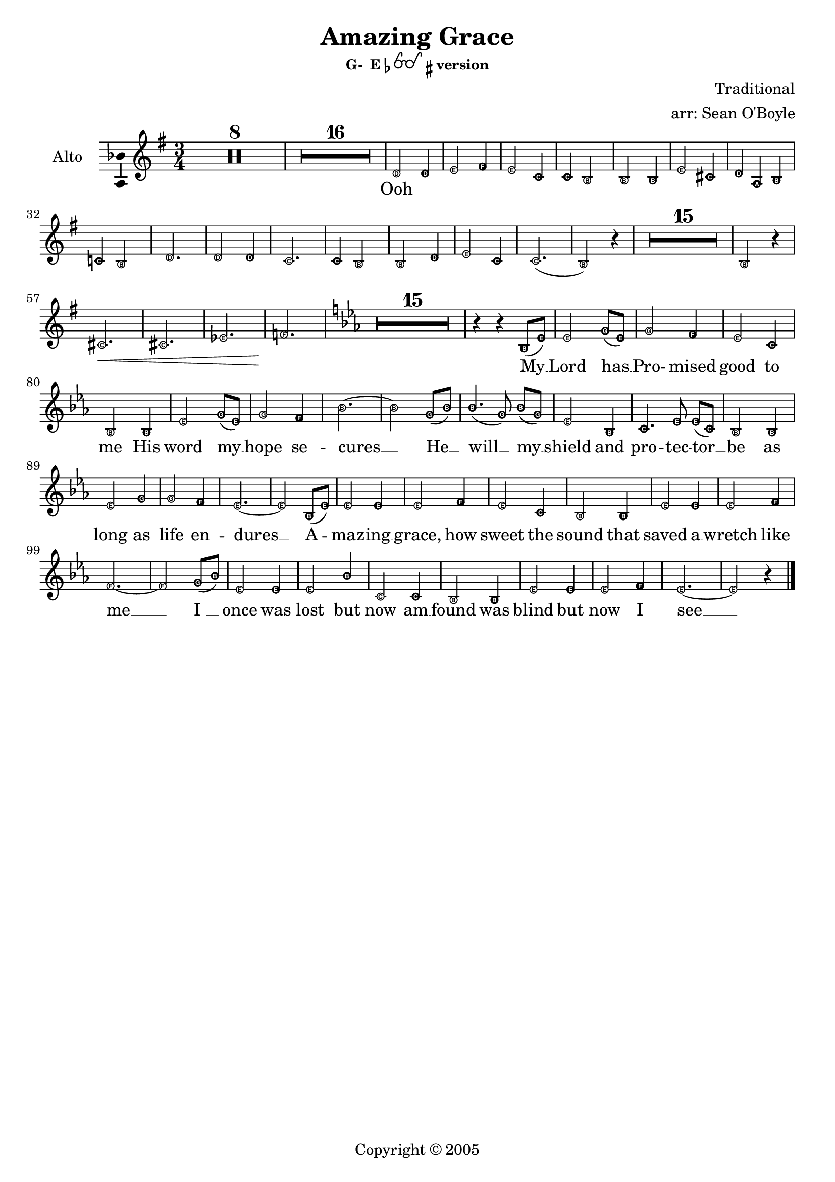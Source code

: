 \version "2.18.2"

% Amazing Grace

\header {
  title = "Amazing Grace"
  subsubtitle = \markup { "G-  E"\flat \eyeglasses \sharp "version" }
  composer = "Traditional"
  arranger = "arr: Sean O'Boyle"
  copyright = \markup { Copyright \char ##x00a9 2005 }
  tagline = ""
}

\layout {
  \context {
    \Voice
    \consists "Melody_engraver"
    \override Stem #'neutral-direction = #'()
  }
}

globalStart = {
  \key g \major
  \time 3/4
  \set Score.skipBars = ##t
}

middleKeyChange = { \key ees \major }

sopranoStartOosNotes = \relative c'' {
  \globalStart
  \easyHeadsOn
  R2.*8 |
  R2.*16 |
  % 25
  g2 g4 |
  % 26
  g2 a4 |
  % 27
  g2 e4 |
  % 28
  d2 d4  |
  % 29
  g2 g4 |
  % 30
  g2 a4 |
  % 31
  a2.~ |
  % 32
  a2 d,4 |
  % 33
  g2. |
  % 34
  g2 d4 |
  % 35
  e2. |
  % 36
  d2 d4 |
  % 37
  g2 g4 |
  % 38
  g2 a4 |
  % 39
  g2.~ |
  % 41
  g2 r4 |
  % 56
  R2.*15 |
  %57
  g2 r4 |
  a2. \< |
  f |
  aes |
  bes \! |
}

tenorStartOosNotes = \relative c' {
  \globalStart
  \easyHeadsOn
  R2.*8 |
  R2.*16 |
  % 25
  b2 g8 fis |
  % 26
  g2 a4 |
  % 27
  g2 g4 |
  % 28
  g2 fis4 |
  % 29
  g2 g4 |
  % 30
  g2 g4 |
  % 31
  fis4 fis g |
  % 32
  a g2 |
  % 33
  b2. |
  % 34
  g2 g4 |
  % 35
  g2 e8 g |
  % 36
  g2 fis4 |
  % 37
  g2 b4 |
  % 38
  c2 fis,4 |
  % 39
  a2.( g2) r4 |
  % 41
  R2.*15 |
  % 56
  g2 r4 |
  % 57
  a2.\< | a | aes | aes\! |
}

altoStartOosNotes = \relative c' {
  \globalStart
  \easyHeadsOn
  R2.*8 |
  R2.*16 |
  % 25
  d2 d4 |
  % 26
  e2 fis4 |
  % 27
  e2 c4 |
  % 28
  c b2  |
  % 29
  b b4 |
  % 30
  e2 cis4 |
  % 31
  d4 a b |
  % 32
  c! b2 |
  % 33
  d2. |
  % 34
  d2 d4 |
  % 35
  c2. |
  % 36
  c4 b2 |
  % 37
  b d4 |
  % 38
  e2 c4 |
  % 39
  c2.( |
  % 41
  b2) r4 |
  % 56
  R2.*15 |
  %57
  b2 r4 |
  cis2. \< |
  cis |
  ees |
  f \! |
}

sopAltTenSharedStartNotes = \relative c' {
  \middleKeyChange

  R2.*15 |
  % 76
  r4 r bes8( ees) | % My
  % 77
  ees2 g8( ees) | % Lord has
  % 78
  g2 f4 | % Pro - mised
  % 79
  ees2 c4 | % good to
  % 80
  bes2 bes4 | % me His
  % 81
  ees2 g8( ees) | % word my_
  % 82
  g2 f4 | % hope se -
  % 83
  bes2.~ | % cures -
  bes2 g8( bes) | %  - He -
  bes4.( g8) bes8([ g)] | % will _ my _
  ees2 bes4 | % shield and
  c4. ees8 ees([ c)] | % pro - tec tor _
  bes2 bes4 | % be as
  ees2 g4 | % long as
  g2 f4 | % life  en -
  ees2.~ | % dures _
  ees2
}

sopranoNotes = \relative c' {
  \sopranoStartOosNotes
  \sopAltTenSharedStartNotes

  bes8( ees) | % _ a-
  bes'2 bes4 | %maz - ing
  c2 d4 | % grace, how
  c2 aes4 | % sweet the
  aes4 g2 | % sound that
  g2 g4 | % saved a
  c2 a4 | % wretch like
  bes( f g  | % me
  aes! g) g8( bes) | % I
  bes2 bes4 | % once was
  bes2 bes4 | % lost but
  aes2 aes4 | % now am
  aes4 g2 | % found was
  g2 bes4 | % blind but
  c2 aes4 | % now i
  aes2.( | g2) r4 \bar "|." % see
}

altoNotes = \relative c' {
  \altoStartOosNotes
  \sopAltTenSharedStartNotes

  bes8( ees) | % _ a-
  ees2 ees4 | %maz - ing
  ees2 f4 | % grace, how
  ees2 c4 | % sweet the
  bes2 bes4 | % sound that
  ees2  ees4 | % saved a
  ees2 f4 | % wretch like
  f2.~  | % me
  f2 g8( bes) | % I
  ees,2 ees4 | % once was
  ees2 bes'4 | % lost but
  c,2 c4 | % now am
  bes2 bes4 | % found was
  ees2 ees4 | % blind but
  ees2 f4 | % now i
  ees2.~ | ees2 r4 \bar "|." % see
}

tenorNotes = \relative c' {
  \tenorStartOosNotes
  \sopAltTenSharedStartNotes

  bes,8( ees) | % _ a-
  g2 ees'8( d) | %maz - ing
  ees2 f4 | % grace, how
  ees2 ees4 | % sweet the
  ees2 d4 | % sound that
  ees2  ees4 | % saved a
  ees2 ees4 | % wretch like
  d4( d ees | % me
  f ees2) | % I
  g2 g4 | % once was
  ees2 ees4 | % lost but
  ees2 c8( ees) | % now am
  ees2 d4 | % found was
  ees2 g,4 | % blind but
  aes2 d4 | % now i
  f2.( | ees2) r4 \bar "|." % see
}

sharedWordsPartOne = \lyricmode {
  My __
  % 77
  | Lord has __
  % 78
  | Pro- mised
  % 79
  | good to
  % 80
  | me His
  % 81
  | word my __
  % 82
  | hope se --
  % 83
  | cures __ He __
  | will __ my __
  | shield and
  | pro -- tec -- tor __
  | be as
  | long as
  | life  en --
  | dures __

  A --
  | maz -- ing __
  | grace, how
  | sweet the
  | sound that
  | saved a __
  | wretch like
  | me __ __ __ __
}

sharedWordsPartTwo = \lyricmode {
  | once was
  | lost but
  | now am __
  | found was
  | blind but
  | now I
  | see __
}

sopranoWords = \lyricmode {
  Ooh \repeat unfold 29 { \skip 4 }
  \sharedWordsPartOne
   I_ __
  \sharedWordsPartTwo
}

altoWords = \lyricmode {
  Ooh \repeat unfold 32 { \skip 4 }
  \sharedWordsPartOne
   I_ __
  \sharedWordsPartTwo
}

tenorWords = \lyricmode {
  Ooh \repeat unfold 35 { \skip 4 }
  \sharedWordsPartOne
  % No I
  \sharedWordsPartTwo
}

soprano = {
  \sopranoNotes
  % Music follows here.

}

alto = \relative c' {
  \altoNotes
  % Music follows here.

}

tenor = \relative c' {
  \tenorNotes
  % Music follows here.

}

bass = \relative c {
  \tenorNotes
  % Music follows here.

}

sopranoVerse =  {
  \sopranoWords
}

altoVerse = {
  \altoWords
}

tenorVerse = {
  \tenorWords
}

bassVerse = {
  \tenorWords
}

pianoReduction = \new PianoStaff \with {
  fontSize = #-1
  \override StaffSymbol #'staff-space = #(magstep -1)
} <<
  \new Staff \with {
    \consists "Mark_engraver"
    \consists "Metronome_mark_engraver"
    \remove "Staff_performer"
  } {
    #(set-accidental-style 'piano)
    <<
      \soprano \\
      \alto
    >>
  }
  \new Staff \with {
    \remove "Staff_performer"
  } {
    \clef bass
    #(set-accidental-style 'piano)
    <<
      \tenor \\
      \bass
    >>
  }
>>

rehearsalMidi = #
(define-music-function
 (parser location name midiInstrument lyrics) (string? string? ly:music?)
 #{
   \unfoldRepeats <<
     \new Staff = "soprano" \new Voice = "soprano" { \soprano }
     \new Staff = "alto" \new Voice = "alto" { \alto }
     \new Staff = "tenor" \new Voice = "tenor" { \tenor }
     \new Staff = "bass" \new Voice = "bass" { \bass }
     \context Staff = $name {
       \set Score.midiMinimumVolume = #0.5
       \set Score.midiMaximumVolume = #0.5
       \set Score.tempoWholesPerMinute = #(ly:make-moment 100 4)
       \set Staff.midiMinimumVolume = #0.8
       \set Staff.midiMaximumVolume = #1.0
       \set Staff.midiInstrument = $midiInstrument
     }
     \new Lyrics \with {
       alignBelowContext = $name
     } \lyricsto $name $lyrics
   >>
 #})

\score {
  <<
    \new ChoirStaff <<
      %{
      \new Staff \with {
        midiInstrument = "choir aahs"
        instrumentName = \markup \center-column { "Soprano" "Alto" }
        \consists "Ambitus_engraver"
      } 
      {} % { \soprano \\ \alto }

      \addlyrics { \sopranoVerse }
      %}
      \new Staff \with {
        midiInstrument = "choir aahs"
        instrumentName = "Alto"
        \consists "Ambitus_engraver"
      } { \alto }
      \addlyrics { \altoVerse }
      %{
      \new Staff \with {
        midiInstrument = "choir aahs"
        instrumentName = "Tenor"
        \consists "Ambitus_engraver"
      } {} % { \clef "treble_8" \tenor }
      %\addlyrics { \tenorVerse }
      \new Staff \with {
        midiInstrument = "choir aahs"
        instrumentName = "Bass"
        \consists "Ambitus_engraver"
      } % { \clef bass \bass }
      \addlyrics { \bassVerse }
      %}
    >>
    %\pianoReduction
  >>
  \layout { }
  \midi { }
}

% Rehearsal MIDI files:
\book {
  \bookOutputSuffix "soprano"
  \score {
    \rehearsalMidi "soprano" "soprano sax" \sopranoVerse
    \midi { }
  }
}

\book {
  \bookOutputSuffix "alto"
  \score {
    \rehearsalMidi "alto" "soprano sax" \altoVerse
    \midi { }
  }
}

\book {
  \bookOutputSuffix "tenor"
  \score {
    \rehearsalMidi "tenor" "tenor sax" \tenorVerse
    \midi { }
  }
}

\book {
  \bookOutputSuffix "bass"
  \score {
    \rehearsalMidi "bass" "tenor sax" \bassVerse
    \midi { }
  }
}

